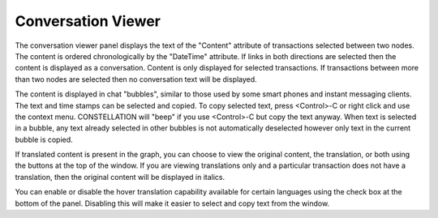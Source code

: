 Conversation Viewer
```````````````````

The conversation viewer panel displays the text of the "Content" attribute of transactions selected between two nodes. The content is ordered chronologically by the "DateTime" attribute. If links in both directions are selected then the content is displayed as a conversation. Content is only displayed for selected transactions. If transactions between more than two nodes are selected then no conversation text will be displayed.

The content is displayed in chat "bubbles", similar to those used by some smart phones and instant messaging clients. The text and time stamps can be selected and copied. To copy selected text, press <Control>-C or right click and use the context menu. CONSTELLATION will "beep" if you use <Control>-C but copy the text anyway. When text is selected in a bubble, any text already selected in other bubbles is not automatically deselected however only text in the current bubble is copied.

If translated content is present in the graph, you can choose to view the original content, the translation, or both using the buttons at the top of the window. If you are viewing translations only and a particular transaction does not have a translation, then the original content will be displayed in italics.

You can enable or disable the hover translation capability available for certain languages using the check box at the bottom of the panel. Disabling this will make it easier to select and copy text from the window.


.. help-id: au.gov.asd.tac.constellation.views.conversationview
